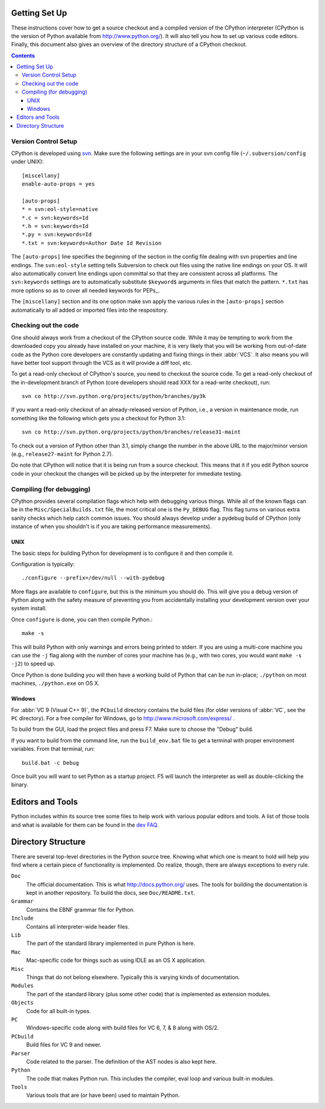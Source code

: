 .. _setup:

Getting Set Up
==============

These instructions cover how to get a source checkout and a compiled version of
the CPython interpreter (CPython is the version of Python available from
http://www.python.org/). It will also tell you how to set up various code
editors. Finally, this document also gives an overview of the directory
structure of a CPython checkout.

.. contents::


Version Control Setup
---------------------

CPython is developed using svn_. Make sure the following settings are in your
svn config file (``~/.subversion/config`` under UNIX)::

 [miscellany]
 enable-auto-props = yes

 [auto-props]
 * = svn:eol-style=native
 *.c = svn:keywords=Id
 *.h = svn:keywords=Id
 *.py = svn:keywords=Id
 *.txt = svn:keywords=Author Date Id Revision

The ``[auto-props]`` line specifies the beginning of the section in the config
file dealing with svn properties and line endings. The ``svn:eol-style``
setting tells Subversion to check out files using the native line endings on
your OS.  It will also automatically convert line endings upon committal so
that they are consistent across all platforms.  The ``svn:keywords`` settings
are to automatically substitute ``$keyword$`` arguments in files that match the
pattern.  ``*.txt`` has more options so as to cover all needed keywords for
PEPs_.

The ``[miscellany]`` section and its one option make svn apply the
various rules in the ``[auto-props]`` section automatically to all added or
imported files into the respository.

.. _svn: http://subversion.tigris.org/


Checking out the code
----------------------

One should always work from a checkout of the CPython source code. While it may
be tempting to work from the downloaded copy you already have installed on your
machine, it is very likely that you will be working from out-of-date code as
the Python core developers are constantly updating and fixing things in their
:abbr:`VCS`. It also means you will have better tool
support through the VCS as it will provide a diff tool, etc.

To get a read-only checkout of CPython's source, you need to checkout the source
code. To get a read-only checkout of
the in-development branch of Python (core developers should read XXX for a
read-write checkout), run::

    svn co http://svn.python.org/projects/python/branches/py3k

If you want a read-only checkout of an already-released version of Python,
i.e., a version in maintenance mode, run something like the following which
gets you a checkout for Python 3.1::

    svn co http://svn.python.org/projects/python/branches/release31-maint

To check out a version of Python other than 3.1, simply change the number in
the above URL to the major/minor version (e.g., ``release27-maint`` for Python
2.7).

Do note that CPython will notice that it is being run from a source checkout.
This means that it if you edit Python source code in your checkout the changes
will be picked up by the interpreter for immediate testing.


Compiling (for debugging)
-------------------------

CPython provides several compilation flags which help with debugging various
things. While all of the known flags can be in the ``Misc/SpecialBuilds.txt``
file, the most critical one is the ``Py_DEBUG`` flag. This flag turns on
various extra sanity checks which help catch common issues. You should always
develop under a pydebug build of CPython (only instance of when you shouldn't
is if you are taking performance measurements).


UNIX
''''

The basic steps for building Python for development is to configure it and
then compile it.

Configuration is typically::

  ./configure --prefix=/dev/null --with-pydebug

More flags are available to ``configure``, but this is the minimum you should
do. This will give you a debug version of Python along with the safety measure
of preventing you from accidentally installing your development version over
your system install.

Once ``configure`` is done, you can then compile Python.::

    make -s

This will build Python with only warnings and errors being printed to
stderr. If you are using a multi-core machine you can use the ``-j`` flag
along with the number of cores your machine has
(e.g., with two cores, you would want ``make -s -j2``)
to speed up.

Once Python is done building you will then have a working build of Python
that can be run in-place; ``./python`` on most machines, ``./python.exe``
on OS X.


Windows
'''''''

For :abbr:`VC 9 (Visual C++ 9)`, the ``PCbuild`` directory contains the build
files (for older versions of :abbr:`VC`, see the ``PC`` directory). For a free
compiler for Windows, go to http://www.microsoft.com/express/ .

To build from the GUI, load the project files and press F7. Make sure to
choose the "Debug" build.

If you want to build from the command line, run the
``build_env.bat`` file to get a terminal with proper environment variables.
From that terminal, run::

    build.bat -c Debug

Once built you will want to set Python as a startup project. F5 will
launch the interpreter as well as double-clicking the binary.


Editors and Tools
==================

Python includes within its source tree some files to help work with various
popular editors and tools. A list of those tools and what is available for them
can be found in the `dev FAQ`_.


Directory Structure
===================

There are several top-level directories in the Python source tree. Knowing what
which one is meant to hold will help you find where a certain piece of
functionality is implemented. Do realize, though, there are always exceptions to
every rule.

``Doc``
     The official documentation. This is what http://docs.python.org/ uses. The
     tools for building the documentation is kept in another repository. To
     build the docs, see ``Doc/README.txt``.

``Grammar``
     Contains the EBNF grammar file for Python.

``Include``
     Contains all interpreter-wide header files.

``Lib``
     The part of the standard library implemented in pure Python is here.

``Mac``
     Mac-specific code for things such as using IDLE as an OS X application.

``Misc``
     Things that do not belong elsewhere. Typically this is varying kinds of
     documentation.

``Modules``
     The part of the standard library (plus some other code) that is implemented
     as extension modules.

``Objects``
     Code for all built-in types.

``PC``
     Windows-specific code along with build files for VC 6, 7, & 8 along with
     OS/2.

``PCbuild``
     Build files for VC 9 and newer.

``Parser``
     Code related to the parser. The definition of the AST nodes is also kept
     here.

``Python``
     The code that makes Python run. This includes the compiler, eval loop and
     various built-in modules.

``Tools``
     Various tools that are (or have been) used to maintain Python.


.. _dev FAQ: XXX
